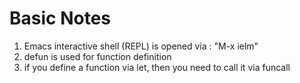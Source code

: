 * Basic Notes
  1) Emacs interactive shell (REPL) is opened via : "M-x ielm" 
  2) defun is used for function definition
  3) if you define a function via let, then you need to call it via funcall



